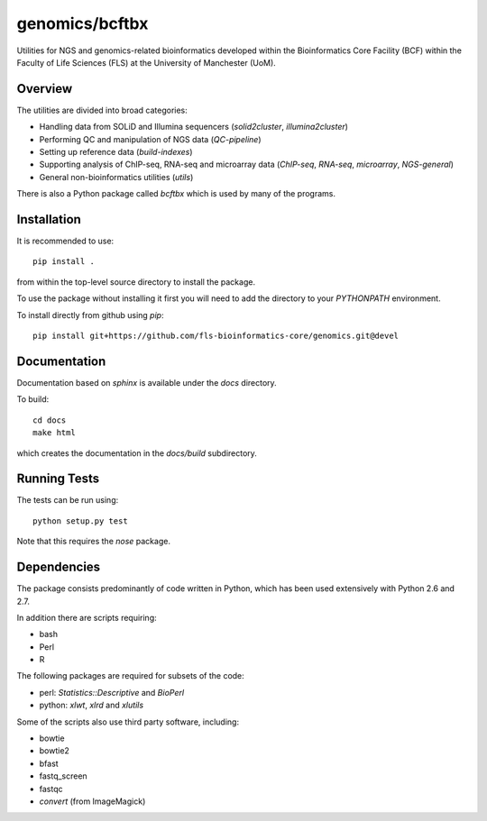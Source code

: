 genomics/bcftbx
===============

Utilities for NGS and genomics-related bioinformatics developed within the
Bioinformatics Core Facility (BCF) within the Faculty of Life Sciences (FLS)
at the University of Manchester (UoM).

Overview
********

The utilities are divided into broad categories:

- Handling data from SOLiD and Illumina sequencers (`solid2cluster`,
  `illumina2cluster`)
- Performing QC and manipulation of NGS data (`QC-pipeline`)
- Setting up reference data (`build-indexes`)
- Supporting analysis of ChIP-seq, RNA-seq and microarray data (`ChIP-seq`,
  `RNA-seq`, `microarray`, `NGS-general`)
- General non-bioinformatics utilities (`utils`)

There is also a Python package called `bcftbx` which is used by many of the
programs.

Installation
************

It is recommended to use::

    pip install .

from within the top-level source directory to install the package.

To use the package without installing it first you will need to add the
directory to your `PYTHONPATH` environment.

To install directly from github using `pip`::

    pip install git+https://github.com/fls-bioinformatics-core/genomics.git@devel

Documentation
*************

Documentation based on `sphinx` is available under the `docs` directory.

To build::

    cd docs
    make html

which creates the documentation in the `docs/build` subdirectory.

Running Tests
*************

The tests can be run using::

    python setup.py test

Note that this requires the `nose` package.

Dependencies
************

The package consists predominantly of code written in Python, which has been
used extensively with Python 2.6 and 2.7.

In addition there are scripts requiring:

- bash
- Perl
- R

The following packages are required for subsets of the code:

- perl: `Statistics::Descriptive` and `BioPerl`
- python: `xlwt`, `xlrd` and `xlutils`

Some of the scripts also use third party software, including:

- bowtie
- bowtie2
- bfast
- fastq_screen
- fastqc
- `convert` (from ImageMagick)
